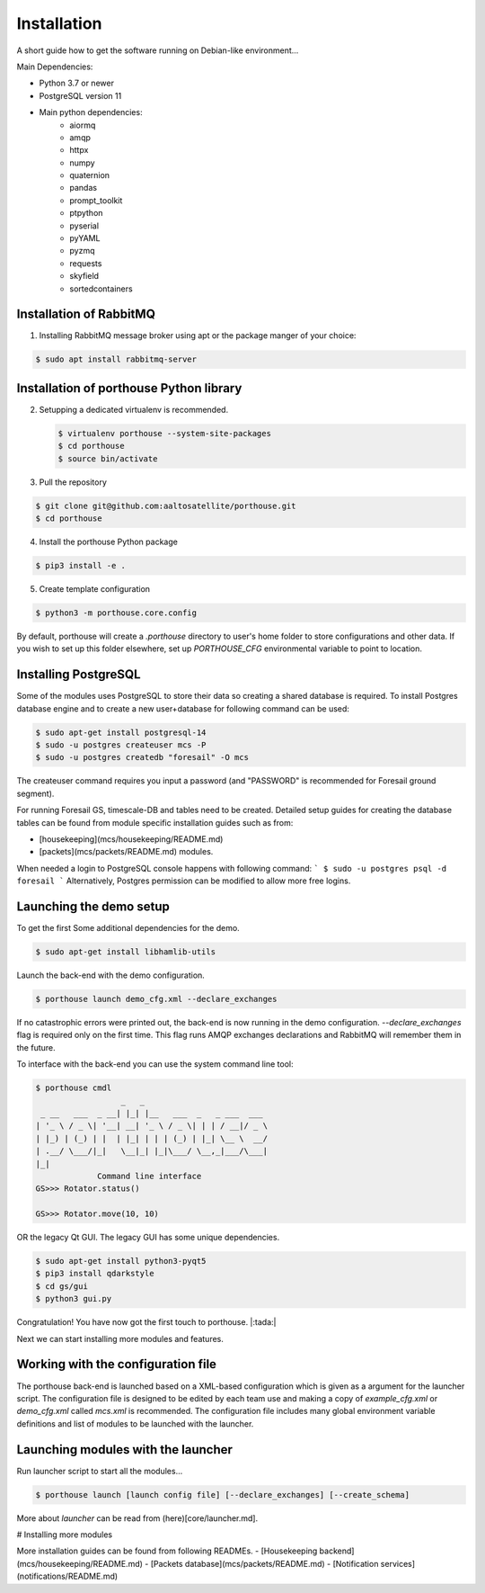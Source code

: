 
Installation
############


A short guide how to get the software running on Debian-like environment...

Main Dependencies:

- Python 3.7 or newer
- PostgreSQL version 11
- Main python dependencies:
    - aiormq
    - amqp
    - httpx
    - numpy
    - quaternion
    - pandas
    - prompt_toolkit
    - ptpython
    - pyserial
    - pyYAML
    - pyzmq
    - requests
    - skyfield
    - sortedcontainers



Installation of RabbitMQ
---------------------------------------

1) Installing RabbitMQ message broker using apt or the package manger of your choice:

.. code-block:: console

    $ sudo apt install rabbitmq-server



Installation of porthouse Python library
----------------------------------------

2) Setupping a dedicated virtualenv is recommended.

   .. code-block:: console

    $ virtualenv porthouse --system-site-packages
    $ cd porthouse
    $ source bin/activate

3) Pull the repository

.. code-block:: console

    $ git clone git@github.com:aaltosatellite/porthouse.git
    $ cd porthouse


4) Install the porthouse Python package

.. code-block:: console

    $ pip3 install -e .

5) Create template configuration

.. code-block:: console

    $ python3 -m porthouse.core.config


By default, porthouse will create a `.porthouse` directory to user's home folder to store configurations and other data. If you wish to set up this folder elsewhere, set up `PORTHOUSE_CFG` environmental variable to point to location.


Installing PostgreSQL
---------------------

Some of the modules uses PostgreSQL to store their data so creating a shared database is required.
To install Postgres database engine and to create a new user+database for following command can be used:

.. code-block:: console

    $ sudo apt-get install postgresql-14
    $ sudo -u postgres createuser mcs -P
    $ sudo -u postgres createdb "foresail" -O mcs

The createuser command requires you input a password (and "PASSWORD" is recommended for Foresail ground segment).

For running Foresail GS, timescale-DB and tables need to be created. Detailed setup guides for creating the database tables can be found from module specific installation guides such as from:

- [housekeeping](mcs/housekeeping/README.md)

- [packets](mcs/packets/README.md) modules.


When needed a login to PostgreSQL console happens with following command:
```
$ sudo -u postgres psql -d foresail
```
Alternatively, Postgres permission can be modified to allow more free logins.




Launching the demo setup
------------------------

To get the first
Some additional dependencies for the demo.

.. code-block:: console

    $ sudo apt-get install libhamlib-utils


Launch the back-end with the demo configuration.

.. code-block:: console

    $ porthouse launch demo_cfg.xml --declare_exchanges


If no catastrophic errors were printed out, the back-end is now running in the demo configuration.
`--declare_exchanges` flag is required only on the first time. This flag runs AMQP exchanges declarations and RabbitMQ will remember them in the future.

To interface with the back-end you can use the system command line tool:

.. code-block:: console

    $ porthouse cmdl
                      _   _
     _ __   ___  _ __| |_| |__   ___  _   _ ___  ___
    | '_ \ / _ \| '__| __| '_ \ / _ \| | | / __|/ _ \
    | |_) | (_) | |  | |_| | | | (_) | |_| \__ \  __/
    | .__/ \___/|_|   \__|_| |_|\___/ \__,_|___/\___|
    |_|
                 Command line interface
    GS>>> Rotator.status()

    GS>>> Rotator.move(10, 10)



OR the legacy Qt GUI. The legacy GUI has some unique dependencies.

.. code-block:: console

    $ sudo apt-get install python3-pyqt5
    $ pip3 install qdarkstyle
    $ cd gs/gui
    $ python3 gui.py



Congratulation! You have now got the first touch to porthouse. |:tada:|

Next we can start installing more modules and features.




Working with the configuration file
------------------------------------

The porthouse back-end is launched based on a XML-based configuration which is given as a argument for the launcher script. The configuration file is designed to be edited by each team use and making a copy of `example_cfg.xml` or `demo_cfg.xml` called `mcs.xml` is recommended. The configuration file includes many global environment variable definitions and list of modules to be launched with the launcher.


Launching modules with the launcher
------------------------------------

Run launcher script to start all the modules...

.. code-block:: console

    $ porthouse launch [launch config file] [--declare_exchanges] [--create_schema]


More about `launcher` can be read from (here)[core/launcher.md].


# Installing more modules

More installation guides can be found from following READMEs.
- [Housekeeping backend](mcs/housekeeping/README.md)
- [Packets database](mcs/packets/README.md)
- [Notification services](notifications/README.md)
